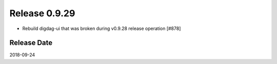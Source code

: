Release 0.9.29
==============

* Rebuild digdag-ui that was broken during v0.9.28 release operation [#878]

Release Date
------------
2018-09-24

